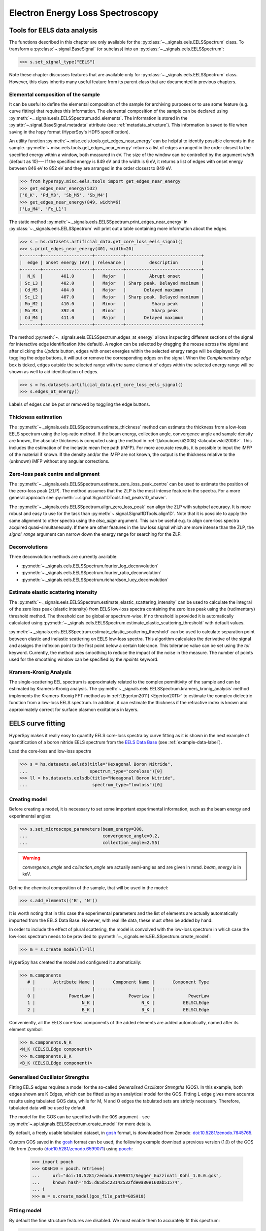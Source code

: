 .. _eels-label:

Electron Energy Loss Spectroscopy
*********************************

.. _eels_tools-label:

Tools for EELS data analysis
----------------------------

The functions described in this chapter are only available for the
:py:class:`~._signals.eels.EELSSpectrum` class. To transform a
:py:class:`~.signal.BaseSignal` (or subclass) into an
:py:class:`~._signals.eels.EELSSpectrum`:

.. code-block:: python

    >>> s.set_signal_type("EELS")

Note these chapter discusses features that are available only for
:py:class:`~._signals.eels.EELSSpectrum` class. However, this class inherits
many useful feature from its parent class that are documented in previous
chapters.


.. _eels_elemental_composition-label:

Elemental composition of the sample
^^^^^^^^^^^^^^^^^^^^^^^^^^^^^^^^^^^

It can be useful to define the elemental composition of the sample for
archiving purposes or to use some feature (e.g. curve fitting) that requires
this information.  The elemental composition of the sample can be declared
using :py:meth:`~._signals.eels.EELSSpectrum.add_elements`. The
information is stored in the :py:attr:`~.signal.BaseSignal.metadata`
attribute (see :ref:`metadata_structure`). This information is saved to file
when saving in the hspy format (HyperSpy's HDF5 specification).

An utility function :py:meth:`~.misc.eels.tools.get_edges_near_energy` can be
helpful to identify possible elements in the sample.
:py:meth:`~.misc.eels.tools.get_edges_near_energy` returns a list of edges
arranged in the order closest to the specified energy within a window, both
measured in eV. The size of the window can be controlled by the argument
`width` (default as 10)--- If the specified energy is 849 eV and the width is
6 eV, it returns a list of edges with onset energy between 846 eV to 852 eV and
they are arranged in the order closest to 849 eV.

.. code-block:: python

    >>> from hyperspy.misc.eels.tools import get_edges_near_energy
    >>> get_edges_near_energy(532)
    ['O_K', 'Pd_M3', 'Sb_M5', 'Sb_M4']
    >>> get_edges_near_energy(849, width=6)
    ['La_M4', 'Fe_L1']

The static method :py:meth:`~._signals.eels.EELSSpectrum.print_edges_near_energy`
in :py:class:`~._signals.eels.EELSSpectrum` will print out a table containing
more information about the edges.

.. code-block:: python

    >>> s = hs.datasets.artificial_data.get_core_loss_eels_signal()
    >>> s.print_edges_near_energy(401, width=20)
    +-------+-------------------+-----------+-----------------------------+
    |  edge | onset energy (eV) | relevance |         description         |
    +-------+-------------------+-----------+-----------------------------+
    |  N_K  |       401.0       |   Major   |         Abrupt onset        |
    | Sc_L3 |       402.0       |   Major   | Sharp peak. Delayed maximum |
    | Cd_M5 |       404.0       |   Major   |       Delayed maximum       |
    | Sc_L2 |       407.0       |   Major   | Sharp peak. Delayed maximum |
    | Mo_M2 |       410.0       |   Minor   |          Sharp peak         |
    | Mo_M3 |       392.0       |   Minor   |          Sharp peak         |
    | Cd_M4 |       411.0       |   Major   |       Delayed maximum       |
    +-------+-------------------+-----------+-----------------------------+

The method :py:meth:`~._signals.eels.EELSSpectrum.edges_at_energy` allows
inspecting different sections of the signal for interactive edge
identification (the default). A region can be selected by dragging the mouse
across the signal and after clicking the `Update` button, edges with onset
energies within the selected energy range will be displayed. By toggling the
edge buttons, it will put or remove the corresponding edges on the signal. When
the `Complementary edge` box is ticked, edges outside the selected range with
the same element of edges within the selected energy range will be shown as well
to aid identification of edges.

.. code-block:: python

    >>> s = hs.datasets.artificial_data.get_core_loss_eels_signal()
    >>> s.edges_at_energy()

.. figure::  images/EELS_edges_at_energy.png
   :align:   center
   :width:   500

   Labels of edges can be put or removed by toggling the edge buttons.


.. _eels_thickness-label:

Thickness estimation
^^^^^^^^^^^^^^^^^^^^

.. versionadded:: 1.6
    Option to compute the absolute thickness, including the angular corrections
    and mean free path estimation.

The :py:meth:`~._signals.eels.EELSSpectrum.estimate_thickness` method can
estimate the thickness from a low-loss EELS spectrum using the log-ratio
method. If the beam energy, collection angle, convergence angle and sample
density are known, the absolute thickness is computed using the method in
:ref:`[Iakoubovskii2008] <Iakoubovskii2008>`. This includes the estimation of
the inelastic mean free path (iMFP). For more accurate results, it is possible
to input the iMFP of the material if known.  If the density and/or the iMFP are
not known, the output is the thickness relative to the (unknown) iMFP without
any angular corrections.

Zero-loss peak centre and alignment
^^^^^^^^^^^^^^^^^^^^^^^^^^^^^^^^^^^

The
:py:meth:`~._signals.eels.EELSSpectrum.estimate_zero_loss_peak_centre`
can be used to estimate the position of the zero-loss peak (ZLP). The method assumes
that the ZLP is the most intense feature in the spectra. For a more general
approach see :py:meth:`~.signal.Signal1DTools.find_peaks1D_ohaver`.

The :py:meth:`~._signals.eels.EELSSpectrum.align_zero_loss_peak` can
align the ZLP with subpixel accuracy. It is more robust and easy to use for the task
than :py:meth:`~.signal.Signal1DTools.align1D`. Note that it is
possible to apply the same alignment to other spectra using the `also_align`
argument. This can be useful e.g. to align core-loss spectra acquired
quasi-simultaneously. If there are other features in the low loss signal
which are more intense than the ZLP, the `signal_range` argument can narrow
down the energy range for searching for the ZLP.

Deconvolutions
^^^^^^^^^^^^^^

Three deconvolution methods are currently available:

* :py:meth:`~._signals.eels.EELSSpectrum.fourier_log_deconvolution`
* :py:meth:`~._signals.eels.EELSSpectrum.fourier_ratio_deconvolution`
* :py:meth:`~._signals.eels.EELSSpectrum.richardson_lucy_deconvolution`

Estimate elastic scattering intensity
^^^^^^^^^^^^^^^^^^^^^^^^^^^^^^^^^^^^^

The
:py:meth:`~._signals.eels.EELSSpectrum.estimate_elastic_scattering_intensity`
can be used to calculate the integral of the zero loss peak (elastic intensity)
from EELS low-loss spectra containing the zero loss peak using the
(rudimentary) threshold method. The threshold can be global or spectrum-wise.
If no threshold is provided it is automatically calculated using
:py:meth:`~._signals.eels.EELSSpectrum.estimate_elastic_scattering_threshold`
with default values.

:py:meth:`~._signals.eels.EELSSpectrum.estimate_elastic_scattering_threshold`
can be used to  calculate separation point between elastic and inelastic
scattering on EELS low-loss spectra. This algorithm calculates the derivative
of the signal and assigns the inflexion point to the first point below a
certain tolerance.  This tolerance value can be set using the `tol` keyword.
Currently, the method uses smoothing to reduce the impact of the noise in the
measure. The number of points used for the smoothing window can be specified by
the `npoints` keyword.


.. _eels.kk:

Kramers-Kronig Analysis
^^^^^^^^^^^^^^^^^^^^^^^

The single-scattering EEL spectrum is approximately related to the complex
permittivity of the sample and can be estimated by Kramers-Kronig analysis.
The :py:meth:`~._signals.eels.EELSSpectrum.kramers_kronig_analysis`
method implements the Kramers-Kronig FFT method as in
:ref:`[Egerton2011] <Egerton2011>` to estimate the complex dielectric function
from a low-loss EELS spectrum. In addition, it can estimate the thickness if
the refractive index is known and approximately correct for surface
plasmon excitations in layers.


.. _eels.fitting:

EELS curve fitting
------------------

HyperSpy makes it really easy to quantify EELS core-loss spectra by curve
fitting as it is shown in the next example of quantification of a boron nitride
EELS spectrum from the `EELS Data Base
<https://eelsdb.eu/>`__ (see :ref:`example-data-label`).

Load the core-loss and low-loss spectra


.. code-block:: python

    >>> s = hs.datasets.eelsdb(title="Hexagonal Boron Nitride",
    ...                        spectrum_type="coreloss")[0]
    >>> ll = hs.datasets.eelsdb(title="Hexagonal Boron Nitride",
    ...                         spectrum_type="lowloss")[0]


Creating model
^^^^^^^^^^^^^^

Before creating a model, it is necessary to set some important experimental information,
such as the beam energy and experimental angles:

.. code-block:: python

    >>> s.set_microscope_parameters(beam_energy=300,
    ...                             convergence_angle=0.2,
    ...                             collection_angle=2.55)

.. warning::

    `convergence_angle` and `collection_angle` are actually semi-angles and are
    given in mrad. `beam_energy` is in keV.


Define the chemical composition of the sample, that will be used in the model:

.. code-block:: python

    >>> s.add_elements(('B', 'N'))

It is worth noting that in this case the experimental parameters and the list of
elements are actually automatically imported from the EELS Data Base.
However, with real life data, these must often be added by hand.

In order to include the effect of plural scattering, the model is convolved with the
low-loss spectrum in which case the low-loss spectrum needs to be provided to
:py:meth:`~._signals.eels.EELSSpectrum.create_model`:


.. code-block:: python

    >>> m = s.create_model(ll=ll)


HyperSpy has created the model and configured it automatically:

.. code-block:: python

    >>> m.components
       # |       Attribute Name |       Component Name |       Component Type
    ---- | -------------------- | -------------------- | --------------------
       0 |             PowerLaw |             PowerLaw |             PowerLaw
       1 |                  N_K |                  N_K |           EELSCLEdge
       2 |                  B_K |                  B_K |           EELSCLEdge

Conveniently, all the EELS core-loss components of the added elements are added
automatically, named after its element symbol:

.. code-block:: python

    >>> m.components.N_K
    <N_K (EELSCLEdge component)>
    >>> m.components.B_K
    <B_K (EELSCLEdge component)>

Generalised Oscillator Strengths
^^^^^^^^^^^^^^^^^^^^^^^^^^^^^^^^
Fitting EELS edges requires a model for the so-called *Generalised Oscillator
Strengths* (GOS). In this example, both edges shown are K Edges, which can be fitted
using an analytical model for the GOS. Fitting L edge gives more accurate
results using tabulated GOS data, while for M, N and O edges the tabulated sets
are strictly necessary. Therefore, tabulated data will be used by default.

The model for the GOS can be specified with the ``GOS`` argument
- see :py:meth:`~.api.signals.EELSSpectrum.create_model` for more details.

By default, a freely usable tabulated dataset, in `gosh <https://gitlab.com/gguzzina/gosh>`__
format, is downloaded from Zenodo:
`doi:10.5281/zenodo.7645765 <https://zenodo.org/record/7645765>`_.

Custom GOS saved in the `gosh <https://gitlab.com/gguzzina/gosh>`__ format can be used,
the following example download a previous version (1.0) of the GOS file from Zenodo
(`doi:10.5281/zenodo.6599071 <https://zenodo.org/record/6599071>`_) using
`pooch <https://www.fatiando.org/pooch>`_:

    >>> import pooch
    >>> GOSH10 = pooch.retrieve(
    ...     url="doi:10.5281/zenodo.6599071/Segger_Guzzinati_Kohl_1.0.0.gos",
    ...     known_hash="md5:d65d5c23142532fde0a80e160ab51574",
    ... )
    >>> m = s.create_model(gos_file_path=GOSH10)


Fitting model
^^^^^^^^^^^^^

By default the fine structure features are disabled.
We must enable them to accurately fit this spectrum:

.. code-block:: python

    >>> m.enable_fine_structure()


We use :py:meth:`~.models.eelsmodel.EELSModel.smart_fit` instead of the standard
fit method because :py:meth:`~.models.eelsmodel.EELSModel.smart_fit` is
optimized to fit EELS core-loss spectra

.. code-block:: python

    >>> m.smart_fit()


This fit can also be applied over the entire signal to fit a whole spectrum
image

.. code-block:: python

    >>> m.multifit(kind='smart')

.. NOTE::

    :py:meth:`~.models.eelsmodel.EELSModel.smart_fit` and ``m.multifit(kind='smart')``
    are methods specific to the EELS model. The fitting procedure acts in an iterative
    manner along the energy-loss-axis. First it fits only the background up to the first edge.
    It continues by deactivating all edges except the first one, then performs
    the fit. Then it only activates the the first two, fits, and repeats this
    until all edges are fitted simultaneously.

    Other, non-EELSCLEdge components, are never deactivated, and fitted on every
    iteration.

Print the result of the fit

.. code-block:: python

    >>> m.quantify()
    Absolute quantification:
    Elem.	Intensity
    B	0.045648
    N	0.048061


Visualize the result

.. code-block:: python

    >>> m.plot()


.. figure::  images/curve_fitting_BN.png
   :align:   center
   :width:   500

   Curve fitting quantification of a boron nitride EELS core-loss spectrum
   from the `EELS Data Base <https://eelsdb.eu>`__.


There are several methods that are only available in
:py:class:`~.models.eelsmodel.EELSModel`:

* :py:meth:`~.models.eelsmodel.EELSModel.smart_fit` is a fit method that is
  more robust than the standard routine when fitting EELS data.
* :py:meth:`~.models.eelsmodel.EELSModel.quantify` prints the intensity at
  the current locations of all the EELS ionisation edges in the model.
* :py:meth:`~.models.eelsmodel.EELSModel.remove_fine_structure_data` removes
  the fine structure spectral data range (as defined by the
  :py:attr:`~._components.eels_cl_edge.EELSCLEdge.fine_structure_width`
  ionisation edge components. It is specially useful when fitting without
  convolving with a zero-loss peak.

The following methods permit to easily enable/disable background and ionisation
edge components:

* :py:meth:`~.models.eelsmodel.EELSModel.enable_edges`
* :py:meth:`~.models.eelsmodel.EELSModel.enable_background`
* :py:meth:`~.models.eelsmodel.EELSModel.disable_background`
* :py:meth:`~.models.eelsmodel.EELSModel.enable_fine_structure`
* :py:meth:`~.models.eelsmodel.EELSModel.disable_fine_structure`

The following methods permit to easily enable/disable several ionisation
edge functionalities:

* :py:meth:`~.models.eelsmodel.EELSModel.set_all_edges_intensities_positive`
* :py:meth:`~.models.eelsmodel.EELSModel.unset_all_edges_intensities_positive`
* :py:meth:`~.models.eelsmodel.EELSModel.enable_free_onset_energy`
* :py:meth:`~.models.eelsmodel.EELSModel.disable_free_onset_energy`
* :py:meth:`~.models.eelsmodel.EELSModel.fix_edges`
* :py:meth:`~.models.eelsmodel.EELSModel.free_edges`
* :py:meth:`~.models.eelsmodel.EELSModel.fix_fine_structure`
* :py:meth:`~.models.eelsmodel.EELSModel.free_fine_structure`



Fine structure analysis
^^^^^^^^^^^^^^^^^^^^^^^

The fine structure of an EELS ionization edge manifests as distinct features within
the first few tens of eVs energy. It is due to variations in the electron's energy
loss probability caused by the interactions with the material's electronic structure.
It offers insights into the material's electronic properties, bonding, and local environments.
Therefore, we cannot model them from first-principles because i) the material is usually unknown
ii) HyperSpy only supports Hydrogenic and Hartree-Slater EELS core-loss models. Instead, the
:py:class:`~._components.eels_cl_edge.EELSCLEdge` component includes features
for EELS fine structure modelling and analysis using functions to mimic the fine structure
features. The most basic consists in modelling
the fine structure of ionization edges using a spline function. You can activate this feature
by setting the :py:attr:`~._components.eels_cl_edge.EELSCLEdge.fine_structure_active` attribute
of a given :py:class:`~._components.eels_cl_edge.EELSCLEdge` component to `True`. For example:

.. code-block:: python

    >>> m.components.N_K.fine_structure_active = True

To enable the fine structure component for all or a selection of ionization edges, you can use the
:py:meth:`~.models.eelsmodel.EELSModel.enable_fine_structure` method:

.. code-block:: python

    >>> m.enable_fine_structure()

The width of the fine structure (i.e., the region of the ionization edge that we
will model using a spline instead of the atomic simulation) can be defined using the
:py:attr:`~._components.eels_cl_edge.EELSCLEdge.fine_structure_width` attribute. It
defaults to 30 eV. Another important parameter is the
:py:attr:`~._components.eels_cl_edge.EELSCLEdge.fine_structure_smoothing`. It takes
a value between 0 and 1, 0.3 by default. Decreasing it makes the spline smoother, at the
expense of detail. The optimal value should reproduce well the fine structure features
but not the noise.

The parameters controlling the shape of the spline function are stored in the
:py:attr:`~._components.eels_cl_edge.EELSCLEdge.fine_structure_coeff` attribute.
Notice that the value of the :py:class:`component.Parameter` is a tuple that
contains a list of `float`s. Its length depends on the value of
:py:attr:`~._components.eels_cl_edge.EELSCLEdge.fine_structure_width` and
:py:attr:`~._components.eels_cl_edge.EELSCLEdge.fine_structure_smoothing`, and it
will be reset to `0` when any of those values change.

If we zoom-in the fine structure region of the Boron-K ionization edge of the BN
model above, we notice that the fit is actually not very good:

.. figure::  images/EELS_BN_zoomin.png
   :align:   center
   :width:   500

   Boron-K EELS ionization edge fine structure model using default values

Let's try to improve the fine structure model of the Boron-K and Nitrogen-K ionization edges by:

* Adjusting the position of the B-K edge onset to match the experimental spectrum
* Adjusting the width of the fine structure


.. code-block:: python

    >>> m.set_signal_range(160.)
    >>> m.components.B_K.onset_energy.value = 194
    >>> m.components.N_K.onset_energy.value = 402.5
    >>> m.components.B_K.fine_structure_width = 40
    >>> m.components.N_K.fine_structure_width = 45
    >>> m.components.B_K.fine_structure_smoothing = 0.4
    >>> m.smart_fit()

After executing the commands above, the model of the fine structure of both
edges is much better, and the B/N ratio gets closer to one. Indeed, when
performing EELS quantification using the low-loss region to account for
multiple scattering, improving the model of the fine structure is essential
to obtain an accurate parameter estimation.

When fitting edges with fine structure enabled, it is often desirable that the
fine structure region of nearby ionization edges does not overlap. HyperSpy
provides a method,
:py:meth:`~.models.eelsmodel.EELSModel.resolve_fine_structure`, to
automatically adjust the fine structure to avoid overlap. This method is executed
automatically when e.g. components are added or removed from the model, but
sometimes is necessary to call it manually.

Sometimes it is desirable to disable the automatic adjustment of the fine
structure width. It is possible to suspend this feature by calling
:py:meth:`~.models.eelsmodel.EELSModel.suspend_auto_fine_structure_width`.
To resume it use
:py:meth:`~.models.eelsmodel.EELSModel.suspend_auto_fine_structure_width`

.. versionadded:: 2.0
   Fine structure analysis

Fine structure analysis
"""""""""""""""""""""""

Fine structure analysis consists on measuring different features of the fine structure
(e.g., peak position, area, ...). Often, these features can be related to the ionized atom environment.
For this purpose, we need to replace the spline function, that we
have used so far to fit the fine structure, with other functions that accurately
model the features that we want to measure. 

As an example, lets model the first two peaks of the Boron-K edge fine structure using two
Gaussian functions instead of the spline function:


.. code-block:: python

    >>> g1 = hs.model.components1D.GaussianHF(centre=194.7, fwhm=3., height=5)
    >>> g1.name = "B_K_l1"
    >>> g2 = hs.model.components1D.GaussianHF(centre=201.9, fwhm=5., height=5)
    >>> g2.name = "B_K_l2"
    >>> m.extend((g1, g2,)) 

Next, we need to let HyperSpy know that these two Gaussian functions are part
of the fine structure of the Boron-K edge. Otherwise, the Gaussian functions
would be added over the current spline fine structure, which is not what
we want: we want to replace the spline function with the two Gaussian functions
in the first 10 eV from the Boron-K ionization edge onset.
For that, we simply add them to the
:py:attr:`~._components.eels_cl_edge.EELSCLEdge.fine_structure_components` `set`:

.. code-block:: python

    >>> m.components.B_K.fine_structure_components.update((g1, g2)) 

We still need to use the spline function to model the fine structure
region that we are not modelling using the Gaussian functions. Therefore, we
make sure that :py:attr:`~._components.eels_cl_edge.EELSCLEdge.fine_structure_spline`
is `True` and we set its onset to around the minimum between the 2nd and 3rd (~205 eV) fine
structure peaks:

.. code-block:: python

    >>> m.components.B_K.fine_structure_spline = True
    >>> m.components.B_K.fine_structure_spline_onset = 205. - m.components.B_K.onset_energy.value
    >>> m.smart_fit()
    >>> m.plot(plot_components=True)




.. figure::  images/EELS_BN_B_zoomin_with_gaussians.png
   :align:   center
   :width:   500

   Boron-K EELS ionization edge fine structure model using two Gaussian functions
   for the first two white-lines, and a spline function for the rest of the
   fine structure.